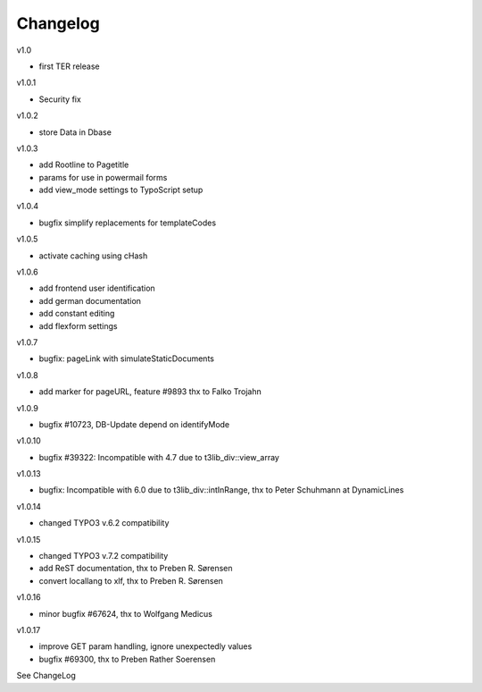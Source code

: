 ﻿

.. ==================================================
.. FOR YOUR INFORMATION
.. --------------------------------------------------
.. -*- coding: utf-8 -*- with BOM.

.. ==================================================
.. DEFINE SOME TEXTROLES
.. --------------------------------------------------
.. role::   underline
.. role::   typoscript(code)
.. role::   ts(typoscript)
   :class:  typoscript
.. role::   php(code)


Changelog
---------

v1.0

- first TER release

v1.0.1

- Security fix

v1.0.2

- store Data in Dbase

v1.0.3

- add Rootline to Pagetitle
- params for use in powermail forms
- add view_mode settings to TypoScript setup

v1.0.4

- bugfix simplify replacements for templateCodes

v1.0.5

- activate caching using cHash

v1.0.6

- add frontend user identification
- add german documentation
- add constant editing
- add flexform settings

v1.0.7

- bugfix: pageLink with simulateStaticDocuments

v1.0.8

- add marker for pageURL, feature #9893 thx to Falko Trojahn

v1.0.9

- bugfix #10723, DB-Update depend on identifyMode

v1.0.10

- bugfix #39322: Incompatible with 4.7 due to t3lib_div::view_array

v1.0.13

- bugfix: Incompatible with 6.0 due to t3lib_div::intInRange, thx to Peter Schuhmann at DynamicLines

v1.0.14

- changed TYPO3 v.6.2 compatibility

v1.0.15

- changed TYPO3 v.7.2 compatibility
- add ReST documentation, thx to Preben R. Sørensen
- convert locallang to xlf, thx to Preben R. Sørensen

v1.0.16

- minor bugfix #67624, thx to Wolfgang Medicus

v1.0.17

- improve GET param handling, ignore unexpectedly values
- bugfix #69300, thx to Preben Rather Soerensen

See ChangeLog



